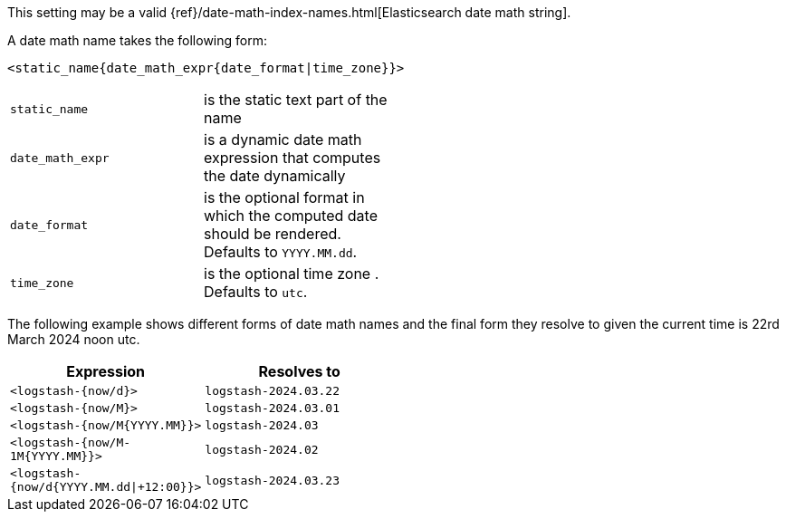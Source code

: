This setting may be a valid {ref}/date-math-index-names.html[Elasticsearch date math string].

A date math name takes the following form:

[source,sh]
-------------
<static_name{date_math_expr{date_format|time_zone}}>
-------------

[width="50%", cols="<m,"]
|===
|static_name| is the static text part of the name
|date_math_expr| is a dynamic date math expression that computes the date dynamically
|date_format|is the optional format in which the computed date should be rendered. Defaults to `YYYY.MM.dd`.
|time_zone|is the optional time zone . Defaults to `utc`.
|===

The following example shows different forms of date math names and the final form they resolve to given the current time is 22rd March 2024 noon utc.

[width="50%", cols="<m,m", options="header"]
|===
|Expression| Resolves to
|<logstash-{now/d}>| logstash-2024.03.22
|<logstash-{now/M}>| logstash-2024.03.01
|<logstash-{now/M{YYYY.MM}}>| logstash-2024.03
|<logstash-{now/M-1M{YYYY.MM}}>| logstash-2024.02
|<logstash-{now/d{YYYY.MM.dd\|+12:00}}> | logstash-2024.03.23
|===